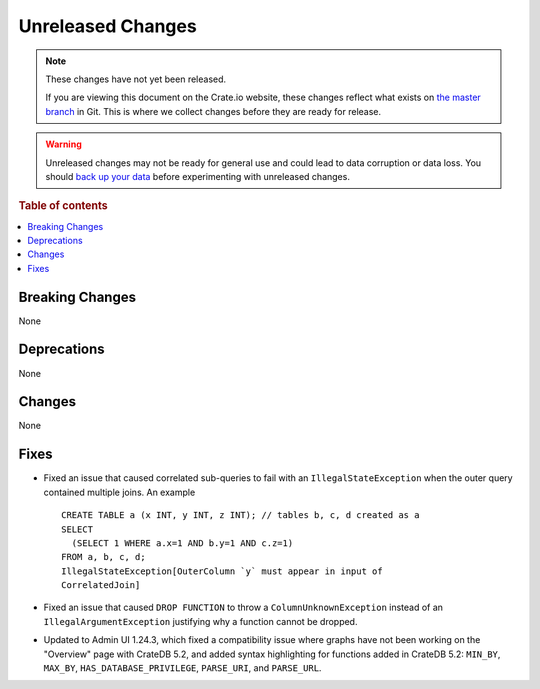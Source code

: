 ==================
Unreleased Changes
==================

.. NOTE::

    These changes have not yet been released.

    If you are viewing this document on the Crate.io website, these changes
    reflect what exists on `the master branch`_ in Git. This is where we
    collect changes before they are ready for release.

.. WARNING::

    Unreleased changes may not be ready for general use and could lead to data
    corruption or data loss. You should `back up your data`_ before
    experimenting with unreleased changes.

.. _the master branch: https://github.com/crate/crate
.. _back up your data: https://crate.io/docs/crate/reference/en/latest/admin/snapshots.html

.. DEVELOPER README
.. ================

.. Changes should be recorded here as you are developing CrateDB. When a new
.. release is being cut, changes will be moved to the appropriate release notes
.. file.

.. When resetting this file during a release, leave the headers in place, but
.. add a single paragraph to each section with the word "None".

.. Always cluster items into bigger topics. Link to the documentation whenever feasible.
.. Remember to give the right level of information: Users should understand
.. the impact of the change without going into the depth of tech.

.. rubric:: Table of contents

.. contents::
   :local:


Breaking Changes
================

None


Deprecations
============

None


Changes
=======

None


Fixes
=====

.. If you add an entry here, the fix needs to be backported to the latest
.. stable branch. You can add a version label (`v/X.Y`) to the pull request for
.. an automated mergify backport.

- Fixed an issue that caused correlated sub-queries to fail with an
  ``IllegalStateException`` when the outer query contained multiple joins.
  An example ::

    CREATE TABLE a (x INT, y INT, z INT); // tables b, c, d created as a
    SELECT
      (SELECT 1 WHERE a.x=1 AND b.y=1 AND c.z=1)
    FROM a, b, c, d;
    IllegalStateException[OuterColumn `y` must appear in input of
    CorrelatedJoin]

- Fixed an issue that caused ``DROP FUNCTION`` to throw a
  ``ColumnUnknownException`` instead of an ``IllegalArgumentException``
  justifying why a function cannot be dropped.

- Updated to Admin UI 1.24.3, which fixed a compatibility issue where graphs
  have not been working on the "Overview" page with CrateDB 5.2, and added
  syntax highlighting for functions added in CrateDB 5.2: ``MIN_BY``,
  ``MAX_BY``, ``HAS_DATABASE_PRIVILEGE``, ``PARSE_URI``, and ``PARSE_URL``.
